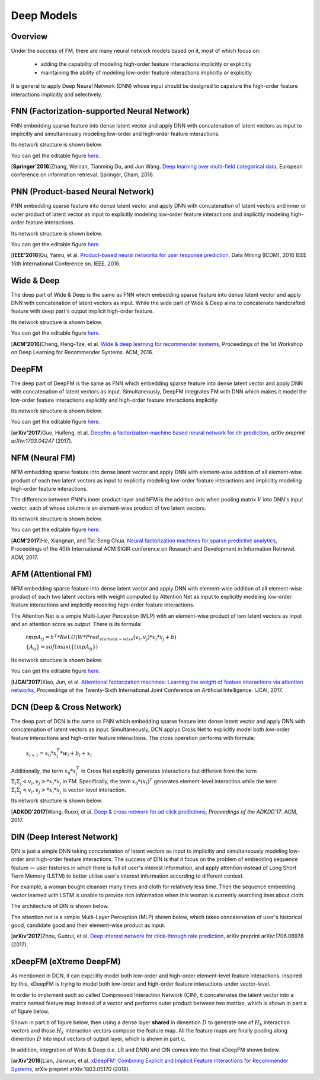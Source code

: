 Deep Models
===================================

Overview
-------------

Under the success of FM, there are many neural network models based on it, most
of which focus on:

  - adding the capability of modeling high-order feature interactions implicitly or explicitly
  
  - maintaining the ability of modeling low-order feature interactions implicitly or explicitly
  
It is general to apply Deep Neural Network (DNN) whose input should be designed
to capature the high-order feature interactions implicitly and selectively. 



FNN (Factorization-supported Neural Network)
---------------------------------------------------

FNN embedding sparse feature into dense latent vector and apply DNN with 
concatenation of latent vectors as input to implicitly and simultaneously 
modeling low-order and high-order feature interactions.

Its network structure is shown below.

.. image:: FNN.png
   :align: center
   :scale: 40 %

You can get the editable figure `here <https://www.processon.com/view/link/5b5824c2e4b0edb750e9e1d5>`_.

[**Springer'2016**]Zhang, Weinan, Tianming Du, and Jun Wang. `Deep learning over multi-field categorical data <https://link.springer.com/chapter/10.1007/978-3-319-30671-1_4>`_, European conference on information retrieval. Springer, Cham, 2016.


PNN (Product-based Neural Network)
--------------------------------------

PNN embedding sparse feature into dense latent vector and apply DNN with 
concatenation of latent vectors and inner or outer product of latent vector as 
input to explicitly modeling low-order feature interactions and implicitly 
modeling high-order feature interactions.

Its network structure is shown below.

.. image:: PNN.png
   :align: center
   :scale: 40 %

You can get the editable figure `here <https://www.processon.com/view/link/5b582617e4b053a09c15375d>`_.

[**IEEE'2016**]Qu, Yanru, et al. `Product-based neural networks for user response prediction <https://ieeexplore.ieee.org/abstract/document/7837964/>`_, Data Mining (ICDM), 2016 IEEE 16th International Conference on. IEEE, 2016.



Wide & Deep
--------------

The deep part of Wide & Deep is the same as FNN which embedding sparse feature 
into dense latent vector and apply DNN with concatenation of latent vectors as 
input. While the wide part of Wide & Deep aims to concatenate handcrafted 
feature with deep part's output implicit high-order feature.

Its network structure is shown below.

.. image:: Wide&Deep.png
   :align: center
   :scale: 40 %

You can get the editable figure `here <https://www.processon.com/view/link/5b583084e4b053a09c156380>`_.

[**ACM'2016**]Cheng, Heng-Tze, et al. `Wide & deep learning for recommender systems <https://dl.acm.org/citation.cfm?id=2988454>`_, Proceedings of the 1st Workshop on Deep Learning for Recommender Systems. ACM, 2016.



DeepFM
-------------

The deep part of DeepFM is the same as FNN which embedding sparse feature 
into dense latent vector and apply DNN with concatenation of latent vectors as 
input. Simultaneously, DeepFM integrates FM with DNN which makes it model the
low-order feature interactions explicitly and high-order feature interactions
implicitly.

Its network structure is shown below.

.. image:: DeepFM_1.png
   :align: center
   :scale: 40 %

You can get the editable figure `here <https://www.processon.com/view/link/59c8dbfce4b0ef561374dea6>`_.

[**arXiv'2017**]Guo, Huifeng, et al. `Deepfm: a factorization-machine based neural network for ctr prediction <https://arxiv.org/abs/1703.04247>`_, *arXiv preprint arXiv:1703.04247* (2017).



NFM (Neural FM)
-----------------------

NFM embedding sparse feature into dense latent vector and apply DNN with 
element-wise addition of all element-wise product of each two latent vectors as 
input to explicitly modeling low-order feature interactions and implicitly 
modeling high-order feature interactions.

The difference between PNN's inner product layer and NFM is the addition axis
when pooling matrix :math:`V` into DNN's input vector, each of whose column is 
an element-wise product of two latent vectors.


Its network structure is shown below.

.. image:: NFM.png
   :align: center
   :scale: 40 %

You can get the editable figure `here <https://www.processon.com/view/link/5b57f4e4e4b025cf4925e792>`_.

[**ACM'2017**]He, Xiangnan, and Tat-Seng Chua. `Neural factorization machines for sparse predictive analytics <https://dl.acm.org/citation.cfm?id=3080777>`_, Proceedings of the 40th International ACM SIGIR conference on Research and Development in Information Retrieval. ACM, 2017.



AFM (Attentional FM)
------------------------

NFM embedding sparse feature into dense latent vector and apply DNN with 
element-wise addition of all element-wise product of each two latent vectors 
with weight computed by Attention Net as input to explicitly modeling low-order 
feature interactions and implicitly modeling high-order feature interactions.

The Attention Net is a simple Multi-Layer Perception (MLP) with an element-wise 
product of two latent vectors as input and an attention score as output. There
is its formula:

  :math:`tmpA_{ij} = h^T * ReLU(W * Prod_{element-wise}(v_i, v_j) * x_i * x_j + b)`
  
  :math:`\{A_{ij}\} = softmax(\{tmpA_{ij}\})`

Its network structure is shown below.

.. image:: AFM.png
   :align: center
   :scale: 40 %
   
You can get the editable figure `here <https://www.processon.com/view/link/5b581b40e4b067df59ea0ac3>`_.

[**IJCAI'2017**]Xiao, Jun, et al. `Attentional factorization machines: Learning the weight of feature interactions via attention networks <http://www.ijcai.org/proceedings/2017/0435.pdf>`_, Proceedings of the Twenty-Sixth International Joint Conference on Artificial Intelligence. IJCAI, 2017.



DCN (Deep & Cross Network)
---------------------------------

The deep part of DCN is the same as FNN which embedding sparse feature 
into dense latent vector and apply DNN with concatenation of latent vectors as 
input. Simultaneously, DCN applys Cross Net to explicitly model both low-order 
feature interactions and high-order feature interactions. The cross operation
performs with formula:

  :math:`x_{l+1} = x_0 * x_l^T * w_l + b_l + x_l`
  
Additionally, the term :math:`x_0 * x_l^T` in Cross Net explicitly generates 
interactions but different from the term :math:`Σ_iΣ_j<v_i, v_j> * x_i * x_j` in
FM. Specifically, the term :math:`x_0 * (x_l)^T` generates element-level 
interaction while the term :math:`Σ_iΣ_j<v_i, v_j> * x_i * x_j` is vector-level
interaction.

Its network structure is shown below.

.. image:: DCN.png
   :align: center
   :scale: 80 %

[**ADKDD'2017**]Wang, Ruoxi, et al. `Deep & cross network for ad click predictions <https://dl.acm.org/citation.cfm?id=3124754>`_, *Proceedings of the ADKDD'17*. ACM, 2017.



DIN (Deep Interest Network)
----------------------------

DIN is just a simple DNN taking concatenation of latent vectors as input to 
implicitly and simultaneously modeling low-order and high-order feature 
interactions. The success of DIN is that it focus on the problem of embedding
sequence feature — user histories in which there is full of user's interest 
information, and apply attention instead of Long Short Term Memory (LSTM) to 
better utilise user's interest information according to different context.

For example, a woman bought cleanser many times and cloth for relatively less 
time. Then the sequence embedding vector learned with LSTM is unable to provide 
rich information when this woman is currently searching item about cloth.

The architecture of DIN is shown below.

.. image:: DIN_Arch.png

The attention net is a simple Multi-Layer Perception (MLP) shown below, which 
takes concatenation of user's historical good, candidate good and their 
element-wise product as input.

.. image:: DIN_AttentionNet.png
   :align: center
   :scale: 38 %

[**arXiv'2017**]Zhou, Guorui, et al. `Deep interest network for click-through rate prediction <https://arxiv.org/abs/1706.06978>`_, arXiv preprint arXiv:1706.06978 (2017).




xDeepFM (eXtreme DeepFM)
----------------------------------

As mentioned in DCN, it can expcilitly model both low-order and high-order
element-level feature interactions. Inspired by this, xDeepFM is trying to 
model both low-order and high-order feature interactions under vector-level.

In order to implement such so called Compressed Interaction Network (CIN), it 
concatenates the latent vector into a matrix named feature map instead of a 
vector and performs outer product between two matrixs, which is shown in part 
a of figure below.

Shown in part b of figure below, then using a dense layer **shared** in 
dimention :math:`D` to generate one of :math:`H_k` interaction vectors and 
those :math:`H_k` interaction vectors compose the feature map. All the feature 
maps are finally pooling along dimention :math:`D` into input vectors of output
layer, which is shown in part c.

.. image:: xDeepFM_CIN.png

In addition, integration of Wide & Deep (i.e. LR and DNN) and CIN comes into 
the final xDeepFM shown below.

.. image:: xDeepFM_Arch.png
   :align: center
   :scale: 45 %

[**arXiv'2018**]Lian, Jianxun, et al. `xDeepFM: Combining Explicit and Implicit Feature Interactions for Recommender Systems <https://arxiv.org/abs/1803.05170>`_, arXiv preprint arXiv:1803.05170 (2018).

